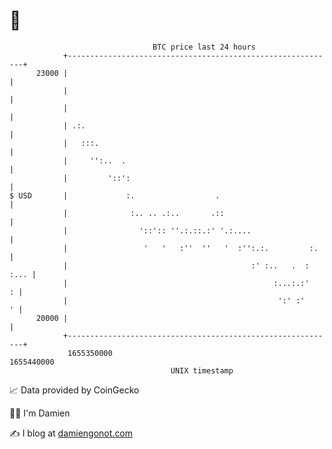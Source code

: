 * 👋

#+begin_example
                                   BTC price last 24 hours                    
               +------------------------------------------------------------+ 
         23000 |                                                            | 
               |                                                            | 
               |                                                            | 
               | .:.                                                        | 
               |   :::.                                                     | 
               |     '':..  .                                               | 
               |         '::':                                              | 
   $ USD       |             :.                  .                          | 
               |              :.. .. .:..       .::                         | 
               |                '::':: ''.:.::.:' '.:....                   | 
               |                 '   '   :''  ''   '  :'':.:.         :.    | 
               |                                         :' :..   .  : :... | 
               |                                              :...:.:'    : | 
               |                                               ':' :'     ' | 
         20000 |                                                            | 
               +------------------------------------------------------------+ 
                1655350000                                        1655440000  
                                       UNIX timestamp                         
#+end_example
📈 Data provided by CoinGecko

🧑‍💻 I'm Damien

✍️ I blog at [[https://www.damiengonot.com][damiengonot.com]]
